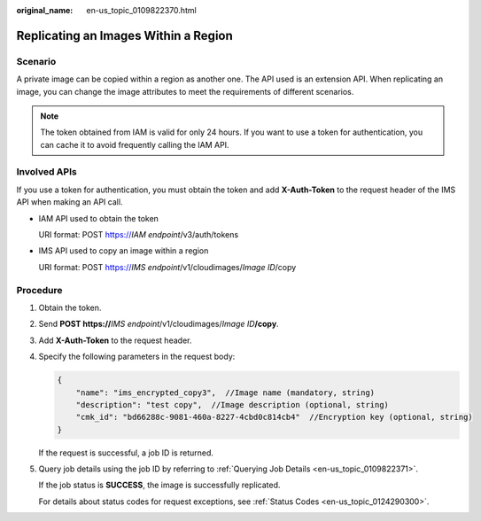 :original_name: en-us_topic_0109822370.html

.. _en-us_topic_0109822370:

Replicating an Images Within a Region
=====================================

Scenario
--------

A private image can be copied within a region as another one. The API used is an extension API. When replicating an image, you can change the image attributes to meet the requirements of different scenarios.

.. note::

   The token obtained from IAM is valid for only 24 hours. If you want to use a token for authentication, you can cache it to avoid frequently calling the IAM API.

Involved APIs
-------------

If you use a token for authentication, you must obtain the token and add **X-Auth-Token** to the request header of the IMS API when making an API call.

-  IAM API used to obtain the token

   URI format: POST https://*IAM endpoint*/v3/auth/tokens

-  IMS API used to copy an image within a region

   URI format: POST https://*IMS endpoint*/v1/cloudimages/*Image ID*/copy

Procedure
---------

#. Obtain the token.

#. Send **POST https://**\ *IMS endpoint*/v1/cloudimages/*Image ID*\ **/copy**.

#. Add **X-Auth-Token** to the request header.

#. Specify the following parameters in the request body:

   .. code-block::

      {
          "name": "ims_encrypted_copy3",  //Image name (mandatory, string)
          "description": "test copy",  //Image description (optional, string)
          "cmk_id": "bd66288c-9081-460a-8227-4cbd0c814cb4"  //Encryption key (optional, string)
      }

   If the request is successful, a job ID is returned.

#. Query job details using the job ID by referring to :ref:`Querying Job Details <en-us_topic_0109822371>`.

   If the job status is **SUCCESS**, the image is successfully replicated.

   For details about status codes for request exceptions, see :ref:`Status Codes <en-us_topic_0124290300>`.
